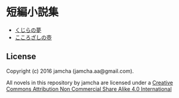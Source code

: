 #+OPTIONS: toc:nil
#+OPTIONS: \n:t

* 短編小説集
  - [[./blob/master/articles/WhaleDreams.md][くじらの夢]]
  - [[./blob/master/articles/HeroesCoffin.md][こころざしの壺]]

** License
Copyright (c) 2016 jamcha (jamcha.aa@gmail.com).

All novels in this repository by jamcha are licensed under a [[http://creativecommons.org/licenses/by-nc-sa/4.0/deed][Creative Commons Attribution Non Commercial Share Alike 4.0 International]]

[[http://creativecommons.org/licenses/by-nc-sa/4.0/deed][file:http://i.creativecommons.org/l/by-nc-sa/3.0/80x15.png]]
